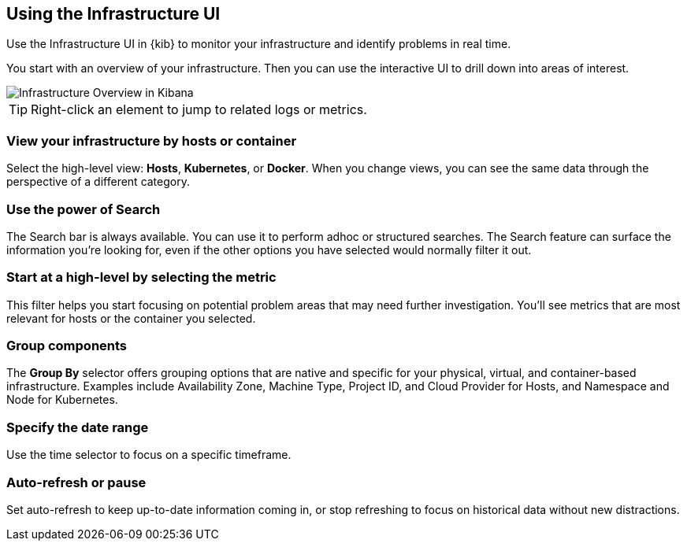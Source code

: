 [role="xpack"]
[[infra-ui]]
== Using the Infrastructure UI

Use the Infrastructure UI in {kib} to monitor your infrastructure and identify
problems in real time. 

You start with an overview of your infrastructure.
Then you can use the interactive UI to drill down into areas of interest.

[role="screenshot"]
image::infrastructure/images/infra-sysmon.jpg[Infrastructure Overview in Kibana]

TIP: Right-click an element to jump to related logs or metrics. 

[float]
[[infra-cat]]
=== View your infrastructure by hosts or container

Select the high-level view: *Hosts*, *Kubernetes*, or *Docker*.
When you change views, you can see the same data through the perspective of a
different category.

[float]
[[infra-search]]
=== Use the power of Search

The Search bar is always available. You can use it to perform adhoc or structured searches.
The Search feature can surface the information you're looking for, even if the
other options you have selected would normally filter it out.

[float]
[[infra-metric]]
=== Start at a high-level by selecting the metric

This filter helps you start focusing on potential problem areas that may need
further investigation. You'll see metrics that are most relevant for hosts or
the container you selected.

[float]
[[infra-group]]
=== Group components 

The *Group By* selector offers grouping options that are native and specific for
your physical, virtual, and container-based infrastructure.
Examples include Availability Zone, Machine Type, Project ID, and Cloud Provider
for Hosts, and Namespace and Node for Kubernetes.

[float]
[[infra-date]]
=== Specify the date range

Use the time selector to focus on a specific timeframe.

[float]
[[infra-refresh]]
=== Auto-refresh or pause

Set auto-refresh to keep up-to-date information coming in, or stop
refreshing to focus on historical data without new distractions.


